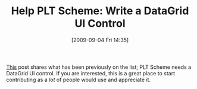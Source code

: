 #+POSTID: 3831
#+DATE: [2009-09-04 Fri 14:35]
#+OPTIONS: toc:nil num:nil todo:nil pri:nil tags:nil ^:nil TeX:nil
#+CATEGORY: Link
#+TAGS: PLT, Programming Language, Scheme
#+TITLE: Help PLT Scheme: Write a DataGrid UI Control

[[http://groups.google.com/group/plt-scheme/browse_thread/thread/e32031ecaf4cdf5d][This]] post shares what has been previously on the list; PLT Scheme needs a DataGrid UI control. If you are interested, this is a great place to start contributing as a /lot/ of people would use and appreciate it.



